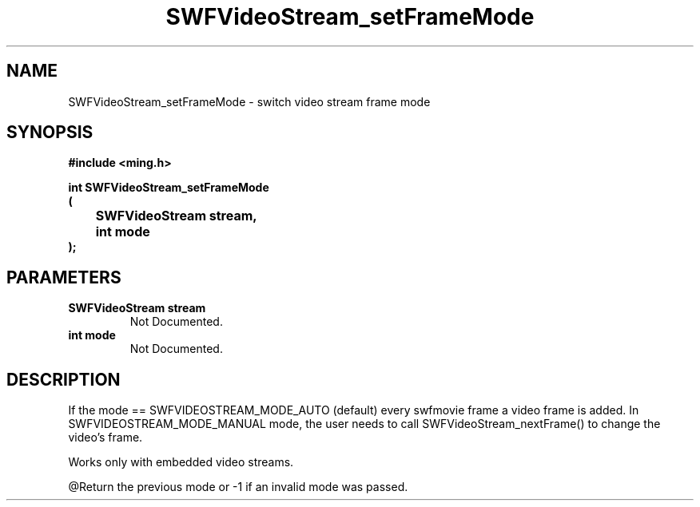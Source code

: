 .\" WARNING! THIS FILE WAS GENERATED AUTOMATICALLY BY c2man!
.\" DO NOT EDIT! CHANGES MADE TO THIS FILE WILL BE LOST!
.TH "SWFVideoStream_setFrameMode" 3 "23 July 2008" "c2man videostream.c"
.SH "NAME"
SWFVideoStream_setFrameMode \- switch video stream frame mode
.SH "SYNOPSIS"
.ft B
#include <ming.h>
.br
.sp
int SWFVideoStream_setFrameMode
.br
(
.br
	SWFVideoStream stream,
.br
	int mode
.br
);
.ft R
.SH "PARAMETERS"
.TP
.B "SWFVideoStream stream"
Not Documented.
.TP
.B "int mode"
Not Documented.
.SH "DESCRIPTION"
If the mode == SWFVIDEOSTREAM_MODE_AUTO (default) every swfmovie
frame a video frame is added.
In SWFVIDEOSTREAM_MODE_MANUAL mode, the user needs to call
SWFVideoStream_nextFrame() to change the video's frame.

Works only with embedded video streams.

@Return the previous mode or -1 if an invalid mode was passed.
